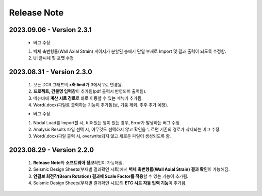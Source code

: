 ==================================
Release Note
==================================

2023.09.06 - **Version 2.3.1**
^^^^^^^^^^^^^^^^^^^^^^^^^^^^^^^^^^^^^^^^^^^^^
 * 버그 수정

 1. 벽체 축변형률(Wall Axial Strain) 게이지가 분할된 층에서 단일 부재로 Import 및 결과 출력이 되도록 수정함.

 2. UI 글씨체 및 포맷 수정


2023.08.31 - **Version 2.3.0**
^^^^^^^^^^^^^^^^^^^^^^^^^^^^^^^^^^^^^^^^^^^^^
 1. 모든 DCR 그래프의 **x축 limit**\가 3에서 2로 변경됨.

 2. **프로젝트, 건물명 입력창**\이 추가됨(pdf 출력시 반영되어 출력됨).

 3. 메뉴바에 **계산 시트 경로**\로 바로 이동할 수 있는 메뉴가 추가됨.

 4. Word(.docx)파일로 출력하는 기능이 추가됨(보, 기둥 제외. 추후 추가 예정).

 * 버그 수정

 1. Nodal Load를 Import할 시, 비어있는 행이 있는 경우, Error가 발생하는 버그 수정.

 2. Analysis Results 파일 선택 시, 아무것도 선택하지 않고 확인을 누르면 기존의 경로가 삭제되는 버그 수정.

 3. Word(.docx)파일 출력 시, overwrite되지 않고 새로운 파일이 생성되도록 함.

2023.08.29 - **Version 2.2.0**
^^^^^^^^^^^^^^^^^^^^^^^^^^^^^^^^^^^^^^^^^^^^^
 1. **Release Note**\와 **소프트웨어 정보**\확인이 가능해짐.

 2. Seismic Design Sheets(부재별 결과확인 시트)에서 **벽체 축변형률(Wall Axial Strain) 결과 확인**\이 가능해짐.

 3. **연결보 회전각(Beam Rotation) 결과에 Scale Factor를 적용**\할 수 있는 기능이 추가됨.

 4. Seismic Design Sheets(부재별 결과확인 시트)의 **ETC 시트 자동 입력 기능**\이 추가됨.